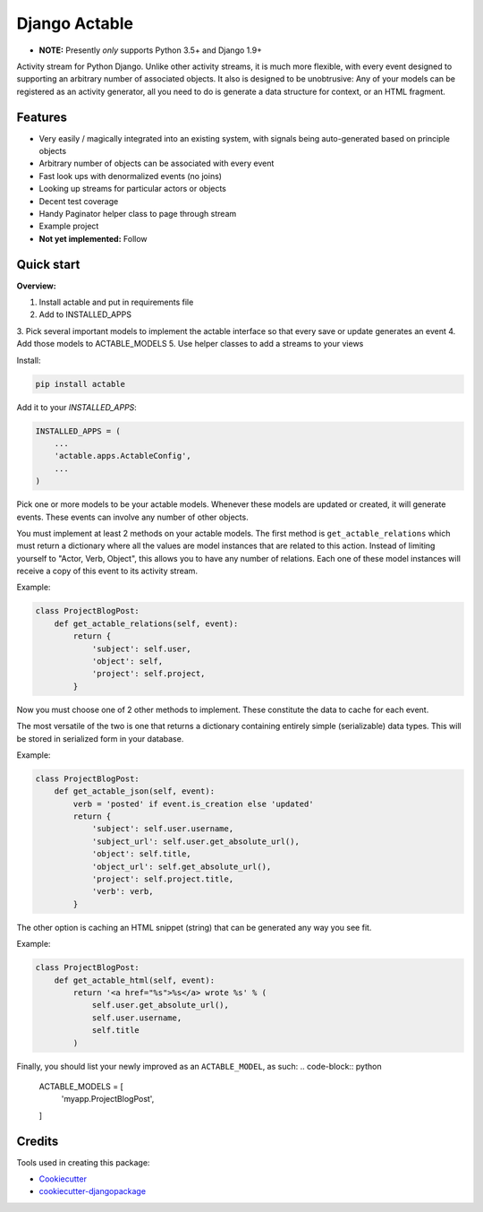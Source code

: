 =============================
Django Actable
=============================

.. image:: https://badge.fury.io/py/actable.svg
    :target: https://badge.fury.io/py/actable

.. image:: https://travis-ci.org/michaelpb/actable.svg?branch=master
    :target: https://travis-ci.org/michaelpb/actable

.. image:: https://codecov.io/gh/michaelpb/actable/branch/master/graph/badge.svg
    :target: https://codecov.io/gh/michaelpb/actable

* **NOTE:** Presently *only* supports Python 3.5+ and Django 1.9+

Activity stream for Python Django. Unlike other activity streams, it is much
more flexible, with every event designed to supporting an arbitrary number of
associated objects. It also is designed to be unobtrusive: Any of your models
can be registered as an activity generator, all you need to do is generate a
data structure for context, or an HTML fragment.

Features
--------

- Very easily / magically integrated into an existing system, with signals
  being auto-generated based on principle objects
- Arbitrary number of objects can be associated with every event
- Fast look ups with denormalized events (no joins)
- Looking up streams for particular actors or objects
- Decent test coverage
- Handy Paginator helper class to page through stream
- Example project

- **Not yet implemented:** Follow


Quick start
------------

**Overview:**

1. Install actable and put in requirements file
2. Add to INSTALLED_APPS
3. Pick several important models to implement the actable interface so that
every save or update generates an event
4. Add those models to ACTABLE_MODELS
5. Use helper classes to add a streams to your views


Install:

.. code-block:: bash

    pip install actable


Add it to your `INSTALLED_APPS`:


.. code-block:: python

    INSTALLED_APPS = (
        ...
        'actable.apps.ActableConfig',
        ...
    )

Pick one or more models to be your actable models. Whenever these models are
updated or created, it will generate events. These events can involve any
number of other objects.

You must implement at least 2 methods on your actable models. The first method
is ``get_actable_relations`` which must return a dictionary where all the
values are model instances that are related to this action.  Instead of
limiting yourself to "Actor, Verb, Object", this allows you to have any number
of relations.  Each one of these model instances will receive a copy of this
event to its activity stream.

Example:

.. code-block:: python

    class ProjectBlogPost:
        def get_actable_relations(self, event):
            return {
                'subject': self.user,
                'object': self,
                'project': self.project,
            }

Now you must choose one of 2 other methods to implement. These constitute the
data to cache for each event.

The most versatile of the two is one that returns a dictionary containing
entirely simple (serializable) data types. This will be stored in serialized
form in your database.

Example:

.. code-block:: python

    class ProjectBlogPost:
        def get_actable_json(self, event):
            verb = 'posted' if event.is_creation else 'updated'
            return {
                'subject': self.user.username,
                'subject_url': self.user.get_absolute_url(),
                'object': self.title,
                'object_url': self.get_absolute_url(),
                'project': self.project.title,
                'verb': verb,
            }


The other option is caching an HTML snippet (string) that can be generated any
way you see fit.

Example:

.. code-block:: python

    class ProjectBlogPost:
        def get_actable_html(self, event):
            return '<a href="%s">%s</a> wrote %s' % (
                self.user.get_absolute_url(),
                self.user.username,
                self.title
            )

Finally, you should list your newly improved as an ``ACTABLE_MODEL``, as such:
.. code-block:: python

    ACTABLE_MODELS = [
        'myapp.ProjectBlogPost',
    ]


Credits
-------

Tools used in creating this package:

*  Cookiecutter_
*  `cookiecutter-djangopackage`_

.. _Cookiecutter: https://github.com/audreyr/cookiecutter
.. _`cookiecutter-djangopackage`: https://github.com/pydanny/cookiecutter-djangopackage
